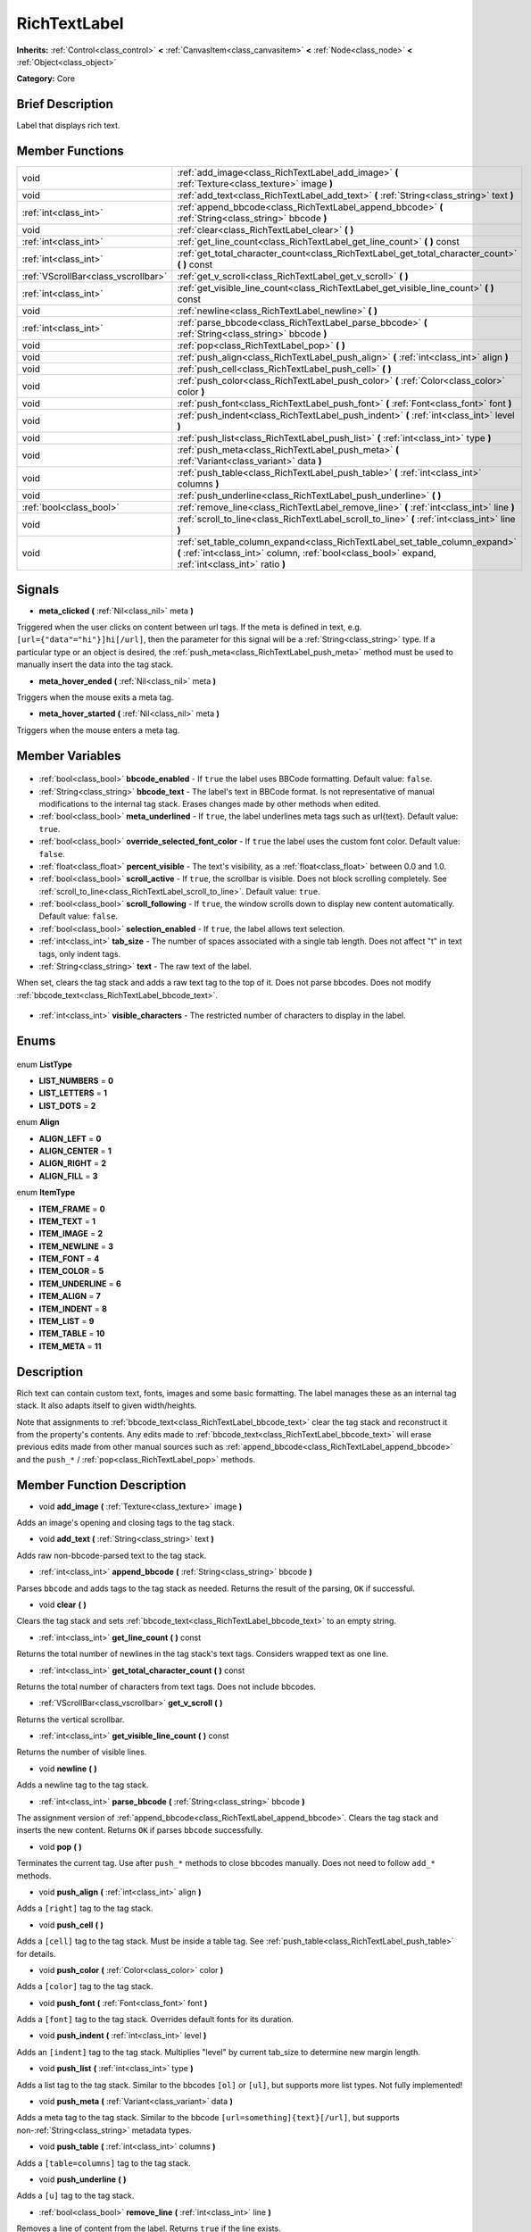 .. Generated automatically by doc/tools/makerst.py in Godot's source tree.
.. DO NOT EDIT THIS FILE, but the RichTextLabel.xml source instead.
.. The source is found in doc/classes or modules/<name>/doc_classes.

.. _class_RichTextLabel:

RichTextLabel
=============

**Inherits:** :ref:`Control<class_control>` **<** :ref:`CanvasItem<class_canvasitem>` **<** :ref:`Node<class_node>` **<** :ref:`Object<class_object>`

**Category:** Core

Brief Description
-----------------

Label that displays rich text.

Member Functions
----------------

+--------------------------------------+-----------------------------------------------------------------------------------------------------------------------------------------------------------------------------------+
| void                                 | :ref:`add_image<class_RichTextLabel_add_image>` **(** :ref:`Texture<class_texture>` image **)**                                                                                   |
+--------------------------------------+-----------------------------------------------------------------------------------------------------------------------------------------------------------------------------------+
| void                                 | :ref:`add_text<class_RichTextLabel_add_text>` **(** :ref:`String<class_string>` text **)**                                                                                        |
+--------------------------------------+-----------------------------------------------------------------------------------------------------------------------------------------------------------------------------------+
| :ref:`int<class_int>`                | :ref:`append_bbcode<class_RichTextLabel_append_bbcode>` **(** :ref:`String<class_string>` bbcode **)**                                                                            |
+--------------------------------------+-----------------------------------------------------------------------------------------------------------------------------------------------------------------------------------+
| void                                 | :ref:`clear<class_RichTextLabel_clear>` **(** **)**                                                                                                                               |
+--------------------------------------+-----------------------------------------------------------------------------------------------------------------------------------------------------------------------------------+
| :ref:`int<class_int>`                | :ref:`get_line_count<class_RichTextLabel_get_line_count>` **(** **)** const                                                                                                       |
+--------------------------------------+-----------------------------------------------------------------------------------------------------------------------------------------------------------------------------------+
| :ref:`int<class_int>`                | :ref:`get_total_character_count<class_RichTextLabel_get_total_character_count>` **(** **)** const                                                                                 |
+--------------------------------------+-----------------------------------------------------------------------------------------------------------------------------------------------------------------------------------+
| :ref:`VScrollBar<class_vscrollbar>`  | :ref:`get_v_scroll<class_RichTextLabel_get_v_scroll>` **(** **)**                                                                                                                 |
+--------------------------------------+-----------------------------------------------------------------------------------------------------------------------------------------------------------------------------------+
| :ref:`int<class_int>`                | :ref:`get_visible_line_count<class_RichTextLabel_get_visible_line_count>` **(** **)** const                                                                                       |
+--------------------------------------+-----------------------------------------------------------------------------------------------------------------------------------------------------------------------------------+
| void                                 | :ref:`newline<class_RichTextLabel_newline>` **(** **)**                                                                                                                           |
+--------------------------------------+-----------------------------------------------------------------------------------------------------------------------------------------------------------------------------------+
| :ref:`int<class_int>`                | :ref:`parse_bbcode<class_RichTextLabel_parse_bbcode>` **(** :ref:`String<class_string>` bbcode **)**                                                                              |
+--------------------------------------+-----------------------------------------------------------------------------------------------------------------------------------------------------------------------------------+
| void                                 | :ref:`pop<class_RichTextLabel_pop>` **(** **)**                                                                                                                                   |
+--------------------------------------+-----------------------------------------------------------------------------------------------------------------------------------------------------------------------------------+
| void                                 | :ref:`push_align<class_RichTextLabel_push_align>` **(** :ref:`int<class_int>` align **)**                                                                                         |
+--------------------------------------+-----------------------------------------------------------------------------------------------------------------------------------------------------------------------------------+
| void                                 | :ref:`push_cell<class_RichTextLabel_push_cell>` **(** **)**                                                                                                                       |
+--------------------------------------+-----------------------------------------------------------------------------------------------------------------------------------------------------------------------------------+
| void                                 | :ref:`push_color<class_RichTextLabel_push_color>` **(** :ref:`Color<class_color>` color **)**                                                                                     |
+--------------------------------------+-----------------------------------------------------------------------------------------------------------------------------------------------------------------------------------+
| void                                 | :ref:`push_font<class_RichTextLabel_push_font>` **(** :ref:`Font<class_font>` font **)**                                                                                          |
+--------------------------------------+-----------------------------------------------------------------------------------------------------------------------------------------------------------------------------------+
| void                                 | :ref:`push_indent<class_RichTextLabel_push_indent>` **(** :ref:`int<class_int>` level **)**                                                                                       |
+--------------------------------------+-----------------------------------------------------------------------------------------------------------------------------------------------------------------------------------+
| void                                 | :ref:`push_list<class_RichTextLabel_push_list>` **(** :ref:`int<class_int>` type **)**                                                                                            |
+--------------------------------------+-----------------------------------------------------------------------------------------------------------------------------------------------------------------------------------+
| void                                 | :ref:`push_meta<class_RichTextLabel_push_meta>` **(** :ref:`Variant<class_variant>` data **)**                                                                                    |
+--------------------------------------+-----------------------------------------------------------------------------------------------------------------------------------------------------------------------------------+
| void                                 | :ref:`push_table<class_RichTextLabel_push_table>` **(** :ref:`int<class_int>` columns **)**                                                                                       |
+--------------------------------------+-----------------------------------------------------------------------------------------------------------------------------------------------------------------------------------+
| void                                 | :ref:`push_underline<class_RichTextLabel_push_underline>` **(** **)**                                                                                                             |
+--------------------------------------+-----------------------------------------------------------------------------------------------------------------------------------------------------------------------------------+
| :ref:`bool<class_bool>`              | :ref:`remove_line<class_RichTextLabel_remove_line>` **(** :ref:`int<class_int>` line **)**                                                                                        |
+--------------------------------------+-----------------------------------------------------------------------------------------------------------------------------------------------------------------------------------+
| void                                 | :ref:`scroll_to_line<class_RichTextLabel_scroll_to_line>` **(** :ref:`int<class_int>` line **)**                                                                                  |
+--------------------------------------+-----------------------------------------------------------------------------------------------------------------------------------------------------------------------------------+
| void                                 | :ref:`set_table_column_expand<class_RichTextLabel_set_table_column_expand>` **(** :ref:`int<class_int>` column, :ref:`bool<class_bool>` expand, :ref:`int<class_int>` ratio **)** |
+--------------------------------------+-----------------------------------------------------------------------------------------------------------------------------------------------------------------------------------+

Signals
-------

.. _class_RichTextLabel_meta_clicked:

- **meta_clicked** **(** :ref:`Nil<class_nil>` meta **)**

Triggered when the user clicks on content between url tags. If the meta is defined in text, e.g. ``[url={"data"="hi"}]hi[/url]``, then the parameter for this signal will be a :ref:`String<class_string>` type. If a particular type or an object is desired, the :ref:`push_meta<class_RichTextLabel_push_meta>` method must be used to manually insert the data into the tag stack.

.. _class_RichTextLabel_meta_hover_ended:

- **meta_hover_ended** **(** :ref:`Nil<class_nil>` meta **)**

Triggers when the mouse exits a meta tag.

.. _class_RichTextLabel_meta_hover_started:

- **meta_hover_started** **(** :ref:`Nil<class_nil>` meta **)**

Triggers when the mouse enters a meta tag.


Member Variables
----------------

  .. _class_RichTextLabel_bbcode_enabled:

- :ref:`bool<class_bool>` **bbcode_enabled** - If ``true`` the label uses BBCode formatting. Default value: ``false``.

  .. _class_RichTextLabel_bbcode_text:

- :ref:`String<class_string>` **bbcode_text** - The label's text in BBCode format. Is not representative of manual modifications to the internal tag stack. Erases changes made by other methods when edited.

  .. _class_RichTextLabel_meta_underlined:

- :ref:`bool<class_bool>` **meta_underlined** - If ``true``, the label underlines meta tags such as url{text}. Default value: ``true``.

  .. _class_RichTextLabel_override_selected_font_color:

- :ref:`bool<class_bool>` **override_selected_font_color** - If ``true`` the label uses the custom font color. Default value: ``false``.

  .. _class_RichTextLabel_percent_visible:

- :ref:`float<class_float>` **percent_visible** - The text's visibility, as a :ref:`float<class_float>` between 0.0 and 1.0.

  .. _class_RichTextLabel_scroll_active:

- :ref:`bool<class_bool>` **scroll_active** - If ``true``, the scrollbar is visible. Does not block scrolling completely. See :ref:`scroll_to_line<class_RichTextLabel_scroll_to_line>`. Default value: ``true``.

  .. _class_RichTextLabel_scroll_following:

- :ref:`bool<class_bool>` **scroll_following** - If ``true``, the window scrolls down to display new content automatically. Default value: ``false``.

  .. _class_RichTextLabel_selection_enabled:

- :ref:`bool<class_bool>` **selection_enabled** - If ``true``, the label allows text selection.

  .. _class_RichTextLabel_tab_size:

- :ref:`int<class_int>` **tab_size** - The number of spaces associated with a single tab length. Does not affect "\t" in text tags, only indent tags.

  .. _class_RichTextLabel_text:

- :ref:`String<class_string>` **text** - The raw text of the label.

When set, clears the tag stack and adds a raw text tag to the top of it. Does not parse bbcodes. Does not modify :ref:`bbcode_text<class_RichTextLabel_bbcode_text>`.

  .. _class_RichTextLabel_visible_characters:

- :ref:`int<class_int>` **visible_characters** - The restricted number of characters to display in the label.


Enums
-----

  .. _enum_RichTextLabel_ListType:

enum **ListType**

- **LIST_NUMBERS** = **0**
- **LIST_LETTERS** = **1**
- **LIST_DOTS** = **2**

  .. _enum_RichTextLabel_Align:

enum **Align**

- **ALIGN_LEFT** = **0**
- **ALIGN_CENTER** = **1**
- **ALIGN_RIGHT** = **2**
- **ALIGN_FILL** = **3**

  .. _enum_RichTextLabel_ItemType:

enum **ItemType**

- **ITEM_FRAME** = **0**
- **ITEM_TEXT** = **1**
- **ITEM_IMAGE** = **2**
- **ITEM_NEWLINE** = **3**
- **ITEM_FONT** = **4**
- **ITEM_COLOR** = **5**
- **ITEM_UNDERLINE** = **6**
- **ITEM_ALIGN** = **7**
- **ITEM_INDENT** = **8**
- **ITEM_LIST** = **9**
- **ITEM_TABLE** = **10**
- **ITEM_META** = **11**


Description
-----------

Rich text can contain custom text, fonts, images and some basic formatting. The label manages these as an internal tag stack. It also adapts itself to given width/heights.

Note that assignments to :ref:`bbcode_text<class_RichTextLabel_bbcode_text>` clear the tag stack and reconstruct it from the property's contents. Any edits made to :ref:`bbcode_text<class_RichTextLabel_bbcode_text>` will erase previous edits made from other manual sources such as :ref:`append_bbcode<class_RichTextLabel_append_bbcode>` and the ``push_*`` / :ref:`pop<class_RichTextLabel_pop>` methods.

Member Function Description
---------------------------

.. _class_RichTextLabel_add_image:

- void **add_image** **(** :ref:`Texture<class_texture>` image **)**

Adds an image's opening and closing tags to the tag stack.

.. _class_RichTextLabel_add_text:

- void **add_text** **(** :ref:`String<class_string>` text **)**

Adds raw non-bbcode-parsed text to the tag stack.

.. _class_RichTextLabel_append_bbcode:

- :ref:`int<class_int>` **append_bbcode** **(** :ref:`String<class_string>` bbcode **)**

Parses ``bbcode`` and adds tags to the tag stack as needed. Returns the result of the parsing, ``OK`` if successful.

.. _class_RichTextLabel_clear:

- void **clear** **(** **)**

Clears the tag stack and sets :ref:`bbcode_text<class_RichTextLabel_bbcode_text>` to an empty string.

.. _class_RichTextLabel_get_line_count:

- :ref:`int<class_int>` **get_line_count** **(** **)** const

Returns the total number of newlines in the tag stack's text tags. Considers wrapped text as one line.

.. _class_RichTextLabel_get_total_character_count:

- :ref:`int<class_int>` **get_total_character_count** **(** **)** const

Returns the total number of characters from text tags. Does not include bbcodes.

.. _class_RichTextLabel_get_v_scroll:

- :ref:`VScrollBar<class_vscrollbar>` **get_v_scroll** **(** **)**

Returns the vertical scrollbar.

.. _class_RichTextLabel_get_visible_line_count:

- :ref:`int<class_int>` **get_visible_line_count** **(** **)** const

Returns the number of visible lines.

.. _class_RichTextLabel_newline:

- void **newline** **(** **)**

Adds a newline tag to the tag stack.

.. _class_RichTextLabel_parse_bbcode:

- :ref:`int<class_int>` **parse_bbcode** **(** :ref:`String<class_string>` bbcode **)**

The assignment version of :ref:`append_bbcode<class_RichTextLabel_append_bbcode>`. Clears the tag stack and inserts the new content. Returns ``OK`` if parses ``bbcode`` successfully.

.. _class_RichTextLabel_pop:

- void **pop** **(** **)**

Terminates the current tag. Use after ``push_*`` methods to close bbcodes manually. Does not need to follow ``add_*`` methods.

.. _class_RichTextLabel_push_align:

- void **push_align** **(** :ref:`int<class_int>` align **)**

Adds a ``[right]`` tag to the tag stack.

.. _class_RichTextLabel_push_cell:

- void **push_cell** **(** **)**

Adds a ``[cell]`` tag to the tag stack. Must be inside a table tag. See :ref:`push_table<class_RichTextLabel_push_table>` for details.

.. _class_RichTextLabel_push_color:

- void **push_color** **(** :ref:`Color<class_color>` color **)**

Adds a ``[color]`` tag to the tag stack.

.. _class_RichTextLabel_push_font:

- void **push_font** **(** :ref:`Font<class_font>` font **)**

Adds a ``[font]`` tag to the tag stack. Overrides default fonts for its duration.

.. _class_RichTextLabel_push_indent:

- void **push_indent** **(** :ref:`int<class_int>` level **)**

Adds an ``[indent]`` tag to the tag stack. Multiplies "level" by current tab_size to determine new margin length.

.. _class_RichTextLabel_push_list:

- void **push_list** **(** :ref:`int<class_int>` type **)**

Adds a list tag to the tag stack. Similar to the bbcodes ``[ol]`` or ``[ul]``, but supports more list types. Not fully implemented!

.. _class_RichTextLabel_push_meta:

- void **push_meta** **(** :ref:`Variant<class_variant>` data **)**

Adds a meta tag to the tag stack. Similar to the bbcode ``[url=something]{text}[/url]``, but supports non-:ref:`String<class_string>` metadata types.

.. _class_RichTextLabel_push_table:

- void **push_table** **(** :ref:`int<class_int>` columns **)**

Adds a ``[table=columns]`` tag to the tag stack.

.. _class_RichTextLabel_push_underline:

- void **push_underline** **(** **)**

Adds a ``[u]`` tag to the tag stack.

.. _class_RichTextLabel_remove_line:

- :ref:`bool<class_bool>` **remove_line** **(** :ref:`int<class_int>` line **)**

Removes a line of content from the label. Returns ``true`` if the line exists.

.. _class_RichTextLabel_scroll_to_line:

- void **scroll_to_line** **(** :ref:`int<class_int>` line **)**

Scrolls the window's top line to match ``line``.

.. _class_RichTextLabel_set_table_column_expand:

- void **set_table_column_expand** **(** :ref:`int<class_int>` column, :ref:`bool<class_bool>` expand, :ref:`int<class_int>` ratio **)**

Edits the selected columns expansion options. If ``expand`` is ``true``, the column expands in proportion to its expansion ratio versus the other columns' ratios.

For example, 2 columns with ratios 3 and 4 plus 70 pixels in available width would expand 30 and 40 pixels, respectively.

Columns with a ``false`` expand will not contribute to the total ratio.


